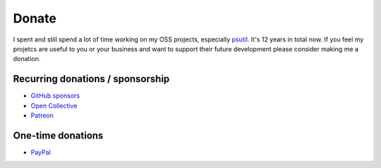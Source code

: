Donate
######

I spent and still spend a lot of time working on my OSS projects, especially
`psutil`_. It's 12 years in total now.
If you feel my projetcs are useful to you or your business and want to support
their future development please consider making me a donation.

Recurring donations / sponsorship
=================================

- `GitHub sponsors <https://github.com/sponsors/giampaolo>`__
- `Open Collective <https://opencollective.com/psutil>`__
- `Patreon <https://www.patreon.com/gmpy>`__

One-time donations
==================

- `PayPal <https://www.paypal.me/gmpydev>`__

.. _`psutil`: https://github.com/giampaolo/psutil
